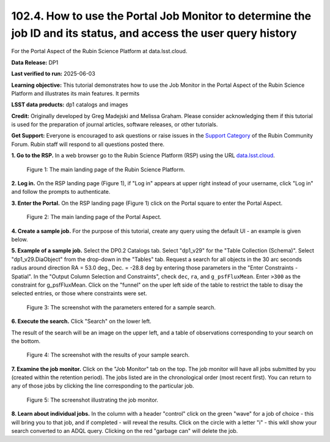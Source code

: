 .. _portal-102-4:

##################################################################################################################
102.4. How to use the Portal Job Monitor to determine the job ID and its status, and access the user query history
##################################################################################################################

For the Portal Aspect of the Rubin Science Platform at data.lsst.cloud.

**Data Release:** DP1

**Last verified to run:** 2025-06-03

**Learning objective:** This tutorial demonstrates how to use the Job Monitor in the Portal Aspect of the Rubin Science Platform and illustrates its main features.
It permits 

**LSST data products:** dp1 catalogs and images

**Credit:** Originally developed by Greg Madejski and Melissa Graham. Please consider acknowledging them if this tutorial is used for the preparation of journal articles, software releases, or other tutorials.

**Get Support:** Everyone is encouraged to ask questions or raise issues in the `Support Category <https://community.lsst.org/c/support/6>`_ of the Rubin Community Forum. Rubin staff will respond to all questions posted there.


.. _portal-102-4-S1:

**1. Go to the RSP.**
In a web browser go to the Rubin Science Platform (RSP) using the URL `data.lsst.cloud <https://data.lsst.cloud/>`_.

.. figure:: images/portal-102-4-1.png
    :name: portal-102-4-1
    :alt: The main landing page of the Rubin Science Platform, showing log in at upper right and three panels, one for each aspect: the Portal the Notebooks and the API.

    Figure 1: The main landing page of the Rubin Science Platform.


**2. Log in.**
On the RSP landing page (Figure 1), if "Log in" appears at upper right instead of your username, click "Log in" and follow the prompts to authenticate.

**3. Enter the Portal.**
On the RSP landing page (Figure 1) click on the Portal square to enter the Portal Aspect.

.. figure:: images/portal-102-4-2.png
    :name: portal-102-4-2
    :alt: The main landing page of the Portal Aspect, showing tabs across the top and instructions in the middle.

    Figure 2: The main landing page of the Portal Aspect.

**4. Create a sample job.**
For the purpose of this tutorial, create any query using the default UI - an example is given below.

**5.  Example of a sample job.**
Select the DP0.2 Catalogs tab.
Select "dp1_v29" for the "Table Collection (Schema)".
Select "dp1_v29.DiaObject" from the drop-down in the "Tables" tab.
Request a search for all objects in the 30 arc seconds radius around direction RA = 53.0 deg., Dec. = -28.8 deg by entering those parameters in the "Enter Constraints - Spatial".
In the "Output Column Selection and Constraints", check ``dec``, ``ra``, and ``g_psfFluxMean``.  
Enter ``>300`` as the constraint for g_psfFluxMean.
Click on the "funnel" on the uper left side of the table to restrict the table to disay the selected entries, or those where constraints were set.  

.. figure:: images/portal-102-4-3.png
    :name: portal-102-4-3
    :alt: The screenshot with the parameters entered for a sample search.

    Figure 3: The screenshot with the parameters entered for a sample search.

**6. Execute the search.**
Click "Search" on the lower left.

The result of the search will be an image on the upper left, and a table of observations corresponding to your search on the bottom.

.. figure:: images/portal-102-4-4.png
    :name: portal-102-4-4
    :alt: The screenshot with the results of your sample search.

    Figure 4: The screenshot with the results of your sample search.

**7.  Examine the job monitor.**
Click on the "Job Monitor" tab on the top.
The job monitor will have all jobs submitted by you (created within the retention period).
The jobs listed are in the chronological order (most recent first).
You can return to any of those jobs by clicking the line corresponding to the particular job.

.. figure:: images/portal-102-4-5.png
    :name: portal-102-4-5
    :alt: The screenshot illustrating the job monitor

    Figure 5:  The screenshot illustrating the job monitor.

**8. Learn about individual jobs.**  In the column with a header "control" click on the green "wave" for a job of choice - this will bring you to that job, and if completed - will reveal the results.
Click on the circle with a letter "i" - this wkll show your search converted to an ADQL query.
Clicking on the red "garbage can" will delete the job.


